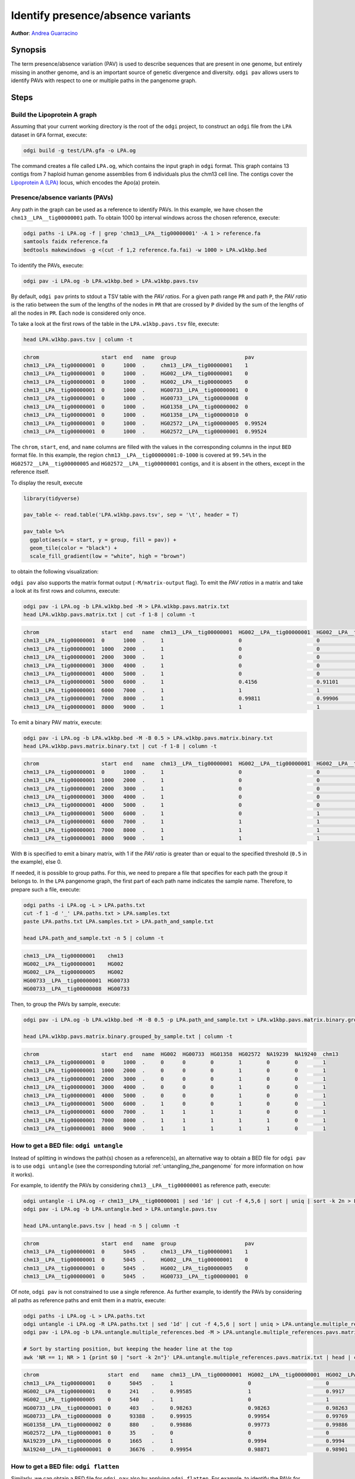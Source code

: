 .. _presence_absence_variants:

####################################
Identify presence/absence variants
####################################

**Author**: `Andrea Guarracino <https://github.com/AndreaGuarracino>`_

========
Synopsis
========

The term presence/absence variation (PAV) is used to describe sequences that are present in one genome, but
entirely missing in another genome, and is an important source of genetic divergence and diversity. ``odgi pav`` allows
users to identify PAVs with respect to one or multiple paths in the pangenome graph.

=====
Steps
=====

-----------------------------
Build the Lipoprotein A graph
-----------------------------

Assuming that your current working directory is the root of the ``odgi`` project, to construct an ``odgi`` file from the
``LPA`` dataset in ``GFA`` format, execute:

.. code-block:: bash

    odgi build -g test/LPA.gfa -o LPA.og

The command creates a file called ``LPA.og``, which contains the input graph in ``odgi`` format. This graph contains
13 contigs from 7 haploid human genome assemblies from 6 individuals plus the chm13 cell line. The contigs cover the
`Lipoprotein A (LPA) <https://www.ensembl.org/Homo_sapiens/Gene/Summary?g=ENSG00000198670>`_ locus, which encodes the
Apo(a) protein.

-----------------------
Presence/absence variants (PAVs)
-----------------------

Any path in the graph can be used as a reference to identify PAVs. In this example, we have chosen the ``chm13__LPA__tig00000001``
path. To obtain 1000 bp interval windows across the chosen reference, execute:

.. code-block:: bash

    odgi paths -i LPA.og -f | grep 'chm13__LPA__tig00000001' -A 1 > reference.fa
    samtools faidx reference.fa
    bedtools makewindows -g <(cut -f 1,2 reference.fa.fai) -w 1000 > LPA.w1kbp.bed

To identify the PAVs, execute:

.. code-block:: bash

    odgi pav -i LPA.og -b LPA.w1kbp.bed > LPA.w1kbp.pavs.tsv

By default, ``odgi pav`` prints to stdout a TSV table with the `PAV ratios`.
For a given path range ``PR`` and path ``P``, the `PAV ratio` is the ratio between the sum of the lengths of the nodes
in ``PR`` that are crossed by ``P`` divided by the sum of the lengths of all the nodes in ``PR``.
Each node is considered only once.

To take a look at the first rows of the table in the ``LPA.w1kbp.pavs.tsv`` file, execute:

.. code-block:: bash

    head LPA.w1kbp.pavs.tsv | column -t

.. code-block:: none

    chrom                    start  end   name  group                      pav
    chm13__LPA__tig00000001  0      1000  .     chm13__LPA__tig00000001    1
    chm13__LPA__tig00000001  0      1000  .     HG002__LPA__tig00000001    0
    chm13__LPA__tig00000001  0      1000  .     HG002__LPA__tig00000005    0
    chm13__LPA__tig00000001  0      1000  .     HG00733__LPA__tig00000001  0
    chm13__LPA__tig00000001  0      1000  .     HG00733__LPA__tig00000008  0
    chm13__LPA__tig00000001  0      1000  .     HG01358__LPA__tig00000002  0
    chm13__LPA__tig00000001  0      1000  .     HG01358__LPA__tig00000010  0
    chm13__LPA__tig00000001  0      1000  .     HG02572__LPA__tig00000005  0.99524
    chm13__LPA__tig00000001  0      1000  .     HG02572__LPA__tig00000001  0.99524

The ``chrom``, ``start``, ``end``, and ``name`` columns are filled with the values in the corresponding columns in the
input ``BED`` format file. In this example, the region ``chm13__LPA__tig00000001:0-1000`` is covered at ``99.54%`` in the
``HG02572__LPA__tig00000005`` and ``HG02572__LPA__tig00000001`` contigs, and it is absent in the others, except in the
reference itself.

To display the result, execute

.. code-block:: R

    library(tidyverse)

    pav_table <- read.table('LPA.w1kbp.pavs.tsv', sep = '\t', header = T)

    pav_table %>%
      ggplot(aes(x = start, y = group, fill = pav)) +
      geom_tile(color = "black") +
      scale_fill_gradient(low = "white", high = "brown")

to obtain the following visualization:

.. image:: /img/LPA.w1kbp.pavs.png


``odgi pav`` also supports the matrix format output (``-M/matrix-output`` flag).
To emit the `PAV ratios` in a matrix and take a look at its first rows and columns, execute:

.. code-block:: bash

    odgi pav -i LPA.og -b LPA.w1kbp.bed -M > LPA.w1kbp.pavs.matrix.txt
    head LPA.w1kbp.pavs.matrix.txt | cut -f 1-8 | column -t

.. code-block:: none

    chrom                    start  end   name  chm13__LPA__tig00000001  HG002__LPA__tig00000001  HG002__LPA__tig00000005  HG00733__LPA__tig00000001
    chm13__LPA__tig00000001  0      1000  .     1                        0                        0                        0
    chm13__LPA__tig00000001  1000   2000  .     1                        0                        0                        0
    chm13__LPA__tig00000001  2000   3000  .     1                        0                        0                        0
    chm13__LPA__tig00000001  3000   4000  .     1                        0                        0                        0
    chm13__LPA__tig00000001  4000   5000  .     1                        0                        0                        0
    chm13__LPA__tig00000001  5000   6000  .     1                        0.4156                   0.91101                  0.00091743
    chm13__LPA__tig00000001  6000   7000  .     1                        1                        1                        0.80339
    chm13__LPA__tig00000001  7000   8000  .     1                        0.99811                  0.99906                  0.98491
    chm13__LPA__tig00000001  8000   9000  .     1                        1                        1                        0.99466

To emit a binary PAV matrix, execute:

.. code-block:: bash

    odgi pav -i LPA.og -b LPA.w1kbp.bed -M -B 0.5 > LPA.w1kbp.pavs.matrix.binary.txt
    head LPA.w1kbp.pavs.matrix.binary.txt | cut -f 1-8 | column -t

.. code-block:: none

    chrom                    start  end   name  chm13__LPA__tig00000001  HG002__LPA__tig00000001  HG002__LPA__tig00000005  HG00733__LPA__tig00000001
    chm13__LPA__tig00000001  0      1000  .     1                        0                        0                        0
    chm13__LPA__tig00000001  1000   2000  .     1                        0                        0                        0
    chm13__LPA__tig00000001  2000   3000  .     1                        0                        0                        0
    chm13__LPA__tig00000001  3000   4000  .     1                        0                        0                        0
    chm13__LPA__tig00000001  4000   5000  .     1                        0                        0                        0
    chm13__LPA__tig00000001  5000   6000  .     1                        0                        1                        0
    chm13__LPA__tig00000001  6000   7000  .     1                        1                        1                        1
    chm13__LPA__tig00000001  7000   8000  .     1                        1                        1                        1
    chm13__LPA__tig00000001  8000   9000  .     1                        1                        1                        1

With ``B`` is specified to emit a binary matrix, with 1 if the `PAV ratio` is greater than or equal to the specified
threshold (``0.5`` in the example), else 0.

If needed, it is possible to group paths. For this, we need to prepare a file that specifies for each path the group it
belongs to. In the ``LPA`` pangenome graph, the first part of each path name indicates the sample name. Therefore, to
prepare such a file, execute:

.. code-block:: bash

    odgi paths -i LPA.og -L > LPA.paths.txt
    cut -f 1 -d '_' LPA.paths.txt > LPA.samples.txt
    paste LPA.paths.txt LPA.samples.txt > LPA.path_and_sample.txt

    head LPA.path_and_sample.txt -n 5 | column -t

.. code-block:: none

    chm13__LPA__tig00000001    chm13
    HG002__LPA__tig00000001    HG002
    HG002__LPA__tig00000005    HG002
    HG00733__LPA__tig00000001  HG00733
    HG00733__LPA__tig00000008  HG00733

Then, to group the PAVs by sample, execute:

.. code-block:: bash

    odgi pav -i LPA.og -b LPA.w1kbp.bed -M -B 0.5 -p LPA.path_and_sample.txt > LPA.w1kbp.pavs.matrix.binary.grouped_by_sample.txt

    head LPA.w1kbp.pavs.matrix.binary.grouped_by_sample.txt | column -t

.. code-block:: none

    chrom                    start  end   name  HG002  HG00733  HG01358  HG02572  NA19239  NA19240  chm13
    chm13__LPA__tig00000001  0      1000  .     0      0        0        1        0        0        1
    chm13__LPA__tig00000001  1000   2000  .     0      0        0        1        0        0        1
    chm13__LPA__tig00000001  2000   3000  .     0      0        0        1        0        0        1
    chm13__LPA__tig00000001  3000   4000  .     0      0        0        1        0        0        1
    chm13__LPA__tig00000001  4000   5000  .     0      0        0        1        0        0        1
    chm13__LPA__tig00000001  5000   6000  .     1      0        0        1        0        0        1
    chm13__LPA__tig00000001  6000   7000  .     1      1        1        1        0        0        1
    chm13__LPA__tig00000001  7000   8000  .     1      1        1        1        1        0        1
    chm13__LPA__tig00000001  8000   9000  .     1      1        1        1        1        0        1


-----------------------
How to get a BED file: ``odgi untangle``
-----------------------

Instead of splitting in windows the path(s) chosen as a reference(s), an alternative way to obtain a BED file for ``odgi pav``
is to use ``odgi untangle`` (see the corresponding tutorial :ref:`untangling_the_pangenome` for more information on how it works).

For example, to identify the PAVs by considering ``chm13__LPA__tig00000001`` as reference path, execute:

.. code-block:: bash

    odgi untangle -i LPA.og -r chm13__LPA__tig00000001 | sed '1d' | cut -f 4,5,6 | sort | uniq | sort -k 2n > LPA.untangle.bed
    odgi pav -i LPA.og -b LPA.untangle.bed > LPA.untangle.pavs.tsv

    head LPA.untangle.pavs.tsv | head -n 5 | column -t

.. code-block:: none

    chrom                    start  end   name  group                      pav
    chm13__LPA__tig00000001  0      5045  .     chm13__LPA__tig00000001    1
    chm13__LPA__tig00000001  0      5045  .     HG002__LPA__tig00000001    0
    chm13__LPA__tig00000001  0      5045  .     HG002__LPA__tig00000005    0
    chm13__LPA__tig00000001  0      5045  .     HG00733__LPA__tig00000001  0

Of note, ``odgi pav`` is not constrained to use a single reference. As further example, to identify the PAVs by considering
all paths as reference paths and emit them in a matrix, execute:

.. code-block:: bash

    odgi paths -i LPA.og -L > LPA.paths.txt
    odgi untangle -i LPA.og -R LPA.paths.txt | sed '1d' | cut -f 4,5,6 | sort | uniq > LPA.untangle.multiple_references.bed
    odgi pav -i LPA.og -b LPA.untangle.multiple_references.bed -M > LPA.untangle.multiple_references.pavs.matrix.txt

    # Sort by starting position, but keeping the header line at the top
    awk 'NR == 1; NR > 1 {print $0 | "sort -k 2n"}' LPA.untangle.multiple_references.pavs.matrix.txt | head | cut -f 1-8 | column -t

.. code-block:: none

    chrom                      start  end    name  chm13__LPA__tig00000001  HG002__LPA__tig00000001  HG002__LPA__tig00000005  HG00733__LPA__tig00000001
    chm13__LPA__tig00000001    0      5045   .     1                        0                        0                        0
    HG002__LPA__tig00000001    0      241    .     0.99585                  1                        0.9917                   0
    HG002__LPA__tig00000005    0      540    .     1                        0                        1                        0
    HG00733__LPA__tig00000001  0      403    .     0.98263                  0.98263                  0.98263                  1
    HG00733__LPA__tig00000008  0      93388  .     0.99935                  0.99954                  0.99769                  0.99908
    HG01358__LPA__tig00000002  0      880    .     0.99886                  0.99773                  0.99886                  0.98068
    HG02572__LPA__tig00000001  0      35     .     0                        0                        0                        0
    NA19239__LPA__tig00000006  0      1665   .     1                        0.9994                   0.9994                   0.99219
    NA19240__LPA__tig00000001  0      36676  .     0.99954                  0.98871                  0.98901                  0.98849


-----------------------
How to get a BED file: ``odgi flatten``
-----------------------

Similarly, we can obtain a BED file for ``odgi pav`` also by applying ``odgi flatten``. For example, to identify the PAVs
for all nodes crossed by all paths in the graph, execute:

.. code-block:: bash

    odgi flatten -i LPA.og -b LPA.flatten.tsv
    sed '1d'  LPA.flatten.tsv | awk -v OFS='\t' '{print($4,$2,$3,"step.rank_"$6,".",$5)}' > LPA.flatten.bed
    odgi pav -i LPA.og -b LPA.flatten.bed > LPA.flatten.pavs.tsv

    head  LPA.flatten.pavs.tsv | column -t

.. code-block:: none

    chrom                    start  end  name         group                      pav
    chm13__LPA__tig00000001  38     43   step.rank_0  chm13__LPA__tig00000001    1
    chm13__LPA__tig00000001  38     43   step.rank_0  HG002__LPA__tig00000001    0
    chm13__LPA__tig00000001  38     43   step.rank_0  HG002__LPA__tig00000005    0
    chm13__LPA__tig00000001  38     43   step.rank_0  HG00733__LPA__tig00000001  0

